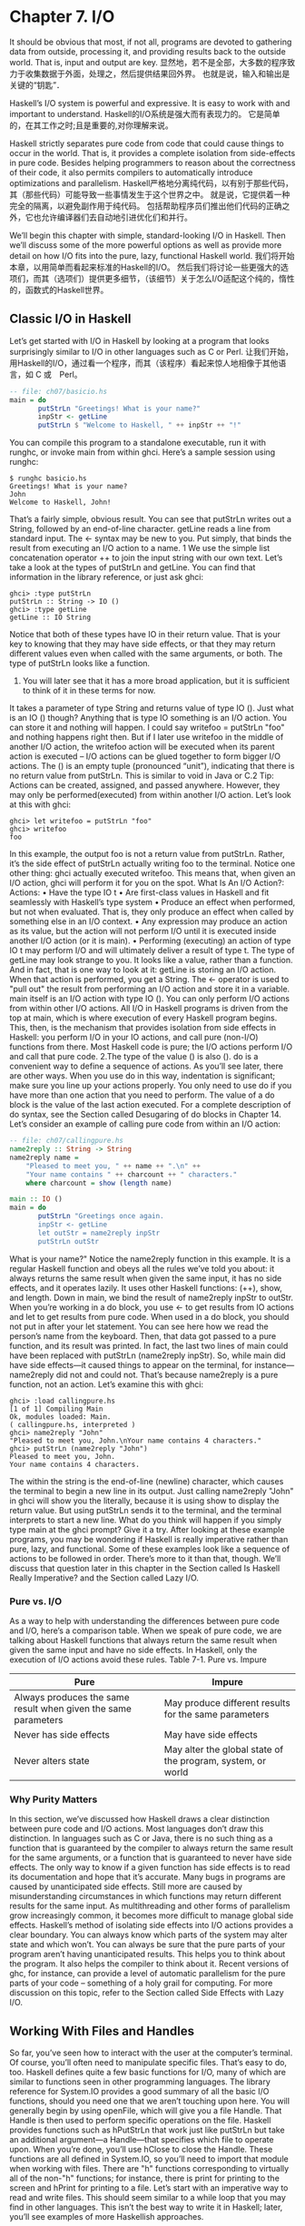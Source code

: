 * Chapter 7. I/O
It should be obvious that most, if not all, programs are devoted to gathering data from outside, processing it, and providing results back to the outside world.
That is, input and output are key.
显然地，若不是全部，大多数的程序致力于收集数据于外面，处理之，然后提供结果回外界。
也就是说，输入和输出是关键的“钥匙”．

Haskell’s I/O system is powerful and expressive.
It is easy to work with and important to understand.
Haskell的I/O系统是强大而有表现力的。
它是简单的，在其工作之时;且是重要的,对你理解来说。

Haskell strictly separates pure code from code that could cause things to occur in the world.
That is, it provides a complete isolation from side-effects in pure code.
Besides helping programmers to reason about the correctness of their code, it also permits compilers to automatically introduce optimizations and parallelism.
Haskell严格地分离纯代码，以有别于那些代码，其（那些代码）可能导致一些事情发生于这个世界之中。
就是说，它提供着一种完全的隔离，以避免副作用于纯代码。
包括帮助程序员们推出他们代码的正确之外，它也允许编译器们去自动地引进优化们和并行。

We’ll begin this chapter with simple, standard-looking I/O in Haskell.
Then we’ll discuss some of the more powerful options as well as provide more detail on how I/O fits into the pure, lazy, functional Haskell world.
我们将开始本章，以用简单而看起来标准的Haskell的I/O。
然后我们将讨论一些更强大的选项们，而其（选项们）提供更多细节，（该细节）关于怎么I/O适配这个纯的，惰性的，函数式的Haskell世界。

** Classic I/O in Haskell
Let’s get started with I/O in Haskell by looking at a program that looks surprisingly similar to I/O in other languages such as C or Perl.
让我们开始，用Haskell的I/O，通过看一个程序，而其（该程序）看起来惊人地相像于其他语言，如 C 或　Perl。

#+begin_src Haskell
-- file: ch07/basicio.hs
main = do
       putStrLn "Greetings! What is your name?"
       inpStr <- getLine
       putStrLn $ "Welcome to Haskell, " ++ inpStr ++ "!"
#+end_src

You can compile this program to a standalone executable, run it with runghc, or invoke main from within ghci.
Here’s a sample session using runghc:

#+begin_example
$ runghc basicio.hs
Greetings! What is your name?
John
Welcome to Haskell, John!
#+end_example

That’s a fairly simple, obvious result.
You can see that putStrLn writes out a String, followed by an end-of-line character.
getLine reads a line from standard input.
The <- syntax may be new to you.
Put simply, that binds the result from executing an I/O action to a name.
1 We use the simple list concatenation operator ++ to join the input string with our own text.
Let’s take a look at the types of putStrLn and getLine.
You can find that information in the library reference, or just ask ghci:

#+begin_example
ghci> :type putStrLn
putStrLn :: String -> IO ()
ghci> :type getLine
getLine :: IO String
#+end_example

Notice that both of these types have IO in their return value.
That is your key to knowing that they may have side effects, or that they may return different values even when called with the same arguments, or both.
The type of putStrLn looks like a function.
1. You will later see that it has a more broad application, but it is sufficient to think of it in these terms for now.
It takes a parameter of type String and returns value of type IO ().
Just what is an IO () though?
Anything that is type IO something is an I/O action.
You can store it and nothing will happen.
I could say writefoo = putStrLn "foo" and nothing happens right then.
But if I later use writefoo in the middle of another I/O action, the writefoo action will be executed when its parent action is executed -- I/O actions can be glued together to form bigger I/O actions.
The () is an empty tuple (pronounced “unit”), indicating that there is no return value from putStrLn.
This is similar to void in Java or C.2 
Tip: Actions can be created, assigned, and passed anywhere.
However, they may only be performed(executed) from within another I/O action.
Let’s look at this with ghci:

#+begin_example
ghci> let writefoo = putStrLn "foo"
ghci> writefoo
foo
#+end_example

In this example, the output foo is not a return value from putStrLn.
Rather, it’s the side effect of putStrLn actually writing foo to the terminal.
Notice one other thing: ghci actually executed writefoo.
This means that, when given an I/O action, ghci will perform it for you on the spot.
What Is An I/O Action?: Actions:
• Have the type IO t
• Are first-class values in Haskell and fit seamlessly with Haskell’s type system
• Produce an effect when performed, but not when evaluated.
That is, they only produce an effect when called by something else in an I/O context.
• Any expression may produce an action as its value, but the action will not perform I/O until it is executed inside another I/O action (or it is main).
• Performing (executing) an action of type IO t may perform I/O and will ultimately deliver a result of type t.
The type of getLine may look strange to you.
It looks like a value, rather than a function.
And in fact, that is one way to look at it: getLine is storing an I/O action.
When that action is performed, you get a String.
The <- operator is used to "pull out" the result from performing an I/O action and store it in a variable.
main itself is an I/O action with type IO ().
You can only perform I/O actions from within other I/O actions.
All I/O in Haskell programs is driven from the top at main, which is where execution of every Haskell program begins.
This, then, is the mechanism that provides isolation from side effects in Haskell: you perform I/O in your IO actions, and call pure (non-I/O) functions from there.
Most Haskell code is pure; the I/O actions perform I/O and call that pure code.
2.The type of the value () is also ().
do is a convenient way to define a sequence of actions.
As you’ll see later, there are other ways.
When you use do in this way, indentation is significant; make sure you line up your actions properly.
You only need to use do if you have more than one action that you need to perform.
The value of a do block is the value of the last action executed.
For a complete description of do syntax, see the Section called Desugaring of do blocks in Chapter 14.
Let’s consider an example of calling pure code from within an I/O action:

#+begin_src Haskell
-- file: ch07/callingpure.hs
name2reply :: String -> String
name2reply name =
    "Pleased to meet you, " ++ name ++ ".\n" ++
    "Your name contains " ++ charcount ++ " characters."
    where charcount = show (length name)

main :: IO ()
main = do
       putStrLn "Greetings once again.
       inpStr <- getLine
       let outStr = name2reply inpStr
       putStrLn outStr
#+end_src
What is your name?"
Notice the name2reply function in this example.
It is a regular Haskell function and obeys all the rules we’ve told you about: it always returns the same result when given the same input, it has no side effects, and it operates lazily.
It uses other Haskell functions: (++), show, and length.
Down in main, we bind the result of name2reply inpStr to outStr.
When you’re working in a do block, you use <- to get results from IO actions and let to get results from pure code.
When used in a do block, you should not put in after your let statement.
You can see here how we read the person’s name from the keyboard.
Then, that data got passed to a pure function, and its result was printed.
In fact, the last two lines of main could have been replaced with putStrLn (name2reply inpStr).
So, while main did have side effects—it caused things to appear on the terminal, for instance—name2reply did not and could not.
That’s because name2reply is a pure function, not an action.
Let’s examine this with ghci:

#+begin_example
ghci> :load callingpure.hs
[1 of 1] Compiling Main
Ok, modules loaded: Main.
( callingpure.hs, interpreted )
ghci> name2reply "John"
"Pleased to meet you, John.\nYour name contains 4 characters."
ghci> putStrLn (name2reply "John")
Pleased to meet you, John.
Your name contains 4 characters.
#+end_example

The \n within the string is the end-of-line (newline) character, which causes the terminal to begin a new line in its output.
Just calling name2reply "John" in ghci will show you the \n literally, because it is using show to display the return value.
But using putStrLn sends it to the terminal, and the terminal interprets \n to start a new line.
What do you think will happen if you simply type main at the ghci prompt? Give it a try.
After looking at these example programs, you may be wondering if Haskell is really imperative rather than pure, lazy, and functional.
Some of these examples look like a sequence of actions to be followed in order.
There’s more to it than that, though.
We’ll discuss that question later in this chapter in the Section called Is Haskell Really Imperative? and the Section called Lazy I/O.
*** Pure vs. I/O
As a way to help with understanding the differences between pure code and I/O, here’s a comparison table.
When we speak of pure code, we are talking about Haskell functions that always return the same result when given the same input and have no side effects.
In Haskell, only the execution of I/O actions avoid these rules.
Table 7-1. Pure vs. Impure
|----------------------------------------------------------------+-------------------------------------------------------------|
| Pure                                                           | Impure                                                      |
|----------------------------------------------------------------+-------------------------------------------------------------|
| Always produces the same result when given the same parameters | May produce different results for the same parameters       |
|----------------------------------------------------------------+-------------------------------------------------------------|
| Never has side effects                                         | May have side effects                                       |
|----------------------------------------------------------------+-------------------------------------------------------------|
| Never alters state                                             | May alter the global state of the program, system, or world |
|----------------------------------------------------------------+-------------------------------------------------------------|

*** Why Purity Matters
In this section, we’ve discussed how Haskell draws a clear distinction between pure code and I/O actions.
Most languages don’t draw this distinction.
In languages such as C or Java, there is no such thing as a function that is guaranteed by the compiler to always return the same result for the same arguments, or a function that is guaranteed to never have side effects.
The only way to know if a given function has side effects is to read its documentation and hope that it’s accurate.
Many bugs in programs are caused by unanticipated side effects.
Still more are caused by misunderstanding circumstances in which functions may return different results for the same input.
As multithreading and other forms of parallelism grow increasingly common, it becomes more difficult to manage global side effects.
Haskell’s method of isolating side effects into I/O actions provides a clear boundary.
You can always know which parts of the system may alter state and which won’t.
You can always be sure that the pure parts of your program aren’t having unanticipated results.
This helps you to think about the program.
It also helps the compiler to think about it.
Recent versions of ghc, for instance, can provide a level of automatic parallelism for the pure parts of your code -- something of a holy grail for computing.
For more discussion on this topic, refer to the Section called Side Effects with Lazy I/O.
** Working With Files and Handles
So far, you’ve seen how to interact with the user at the computer’s terminal.
Of course, you’ll often need to manipulate specific files.
That’s easy to do, too.
Haskell defines quite a few basic functions for I/O, many of which are similar to functions seen in other programming languages.
The library reference for System.IO provides a good summary of all the basic I/O functions, should you need one that we aren’t touching upon here.
You will generally begin by using openFile, which will give you a file Handle.
That Handle is then used to perform specific operations on the file.
Haskell provides functions such as hPutStrLn that work just like putStrLn but take an additional argument—a Handle—that specifies which file to operate upon.
When you’re done, you’ll use hClose to close the Handle.
These functions are all defined in System.IO, so you’ll need to import that module when working with files.
There are "h" functions corresponding to virtually all of the non-"h" functions; for instance, there is print for printing to the screen and hPrint for printing to a file.
Let’s start with an imperative way to read and write files.
This should seem similar to a while loop that you may find in other languages.
This isn’t the best way to write it in Haskell; later, you’ll see examples of more Haskellish approaches.

#+begin_src Haskell
-- file: ch07/toupper-imp.hs
import System.IO
import Data.Char(toUpper)
main :: IO ()
main = do
       inh <- openFile "input.txt" ReadMode
       outh <- openFile "output.txt" WriteMode
       mainloop inh outh
       hClose inh
       hClose outh

mainloop :: Handle -> Handle -> IO ()
mainloop inh outh =
    do ineof <- hIsEOF inh
       if ineof
           then return ()
           else do inpStr <- hGetLine inh
                   hPutStrLn outh (map toUpper inpStr)
                   mainloop inh outh
#+end_src

Like every Haskell program, execution of this program begins with main.
Two files are opened:
input.txt is opened for reading, and output.txt is opened for writing.
Then we call mainloop to process the file.
mainloop begins by checking to see if we’re at the end of file (EOF) for the input.
If not, we read a line from the input.
We write out the same line to the output, after first converting it to uppercase.
Then we recursively call mainloop again to continue processing the file.3
Notice that return call.
This is not really the same as return in C or Python.
In those languages, return is used to terminate execution of the current function immediately, and to return a value to the caller.
In Haskell, return is the opposite of <-.
That is, return takes a pure value and wraps it inside IO.
3. Imperative programmers might be concerned that such a recursive call would consume large amounts of stack space.In Haskell, recursion is a common idiom, and the compiler is smart enough to avoid consuming much stack by optimizing tail-recursive functions.
Since every I/O action must return some IO type, if your result came from pure computation, you must use return to wrap it in IO.
As an example, if 7 is an Int, then return 7 would create an action stored in a value of type IO Int.
When executed, that action would produce the result 7.
For more details on return, see the Section called The True Nature of Return.
Let’s try running the program.
We’ve got a file named input.txt that looks like this:

#+begin_example
This is ch08/input.txt

Test Input
I like Haskell
Haskell is great
I/O is fun

123456789
#+end_example

Now, you can use runghc toupper-imp.hs and you’ll find output.txt in your directory.
It should
look like this:

#+begin_example
THIS IS CH08/INPUT.TXT

TEST INPUT
I LIKE HASKELL
HASKELL IS GREAT
I/O IS FUN

123456789
#+end_example

*** More on openFile
Let’s use ghci to check on the type of openFile:

#+begin_example
ghci> :module System.IO
ghci> :type openFile
openFile :: FilePath -> IOMode -> IO Handle
#+end_example

FilePath is simply another name for String.
It is used in the types of I/O functions to help clarify that the parameter is being used as a filename, and not as regular data.
IOMode specifies how the file is to be managed.
The possible values for IOMode are listed in Table 7-2.
 * FIXME: check formatting on this table for final book; openjade doesn’t render it well
Table 7-2.Possible IOMode Values
|---------------+-----------+------------+-------------------+--------------------------------------------------------------------------|
| IOMode        | Can read? | Can write? | Starting positon  | Notes                                                                    |
|---------------+-----------+------------+-------------------+--------------------------------------------------------------------------|
| ReadMode      | Yes       | No         | Beginning of file | File must exist already                                                  |
|---------------+-----------+------------+-------------------+--------------------------------------------------------------------------|
| WriteMode     | No        | Yes        | Beginning of file | File is truncated (completely emptied) if it already existed             |
|---------------+-----------+------------+-------------------+--------------------------------------------------------------------------|
| ReadWriteMode | Yes       | Yes        | Beginning of file | File is created if didn’t exist; otherwise, existin data is left intact  |
|---------------+-----------+------------+-------------------+--------------------------------------------------------------------------|
| AppendMode    | No        | Yes        | End of file       | File is created if didn’t exist; otherwise, existin data is left intact. |
|---------------+-----------+------------+-------------------+--------------------------------------------------------------------------|
                             
While we are mostly working with text examples in this chapter, binary files can also be used in Haskell.
If you are working with a binary file, you should use openBinaryFile instead of openFile.
Operating systems such as Windows process files differently if they are opened as binary instead of as text.
On operating systems such as Linux, both openFile and openBinaryFile perform the same operation.
Nevertheless, for portability, it is still wise to always use openBinaryFile if you will be dealing with binary data.
*** Closing Handles
You’ve already seen that hClose is used to close file handles.
Let’s take a moment and think about why this is important.
As you’ll see in the Section called Buffering, Haskell maintains internal buffers for files.
This provides an important performance boost.
However, it means that until you call hClose on a file that is open for writing, your data may not be flushed out to the operating system.
Another reason to make sure to hClose files is that open files take up resources on the system.
If your program runs for a long time, and opens many files but fails to close them, it is conceivable that your program could even crash due to resource exhaustion.
All of this is no different in Haskell than in other languages.
When a program exits, Haskell will normally take care of closing any files that remain open.
However, there are some circumstances in which this may not happen4, so once again, it is best to be responsible and call hClose all the time.
Haskell provides several tools for you to use to easily ensure this happens, regardless of whether errors are present.
You can read about finally in the Section called Extended Example: Functional I/O and Temporary Files and bracket in the Section called The acquire-use-release cycle in Chapter 9.

4.If there was a bug in the C part of a hybrid program, for instance.

*** Seek and Tell 
When reading and writing from a Handle that corresponds to a file on disk, the operating system maintains an internal record of the current position.
Each time you do another read, the operating system returns the next chunk of data that begins at the current position, and increments the position to reflect the data that you read.
You can use hTell to find out your current position in the file.
When the file is initially created, it is empty and your position will be 0.
After you write out 5 bytes, your position will be 5, and so on.
hTell takes a Handle and returns an IO Integer with your position.
The companion to hTell is hSeek.
hSeek lets you change the file position.
It takes three parameters: a Handle, a SeekMode, and a position.
SeekMode can be one of three different values, which specify how the given position is to be interpreted.
AbsoluteSeek means that the position is a precise location in the file.
This is the same kind of information that hTell gives you.
RelativeSeek means to seek from the current position.
A positive number requests going forwards in the file, and a negative number means going backwards.
Finally, SeekFromEnd will seek to the specified number of bytes before the end of the file.
hSeek handle SeekFromEnd 0 will take you to the end of the file.
For an example of hSeek, refer to the Section called Extended Example: Functional I/O and Temporary Files.
Not all Handles are seekable.
A Handle usually corresponds to a file, but it can also correspond to other things such as network connections, tape drives, or terminals.
You can use hIsSeekable to see if a given Handle is seekable.
*** Standard Input, Output, and Error 
Earlier, we pointed out that for each non-"h" function, there is usually also a corresponding "h" function that works on any Handle.
In fact, the non-"h" functions are nothing more than shortcuts for their "h" counterparts.
There are three pre-defined Handles in System.IO.
These Handles are always available for your use.
They are stdin, which corresponds to standard input; stdout for standard output; and stderr for standard error.
Standard input normally refers to the keyboard, standard output to the monitor, and standard error also normally goes to the monitor.
Functions such as getLine can thus be trivially defined like this:

#+begin_example
getLine = hGetLine stdin
putStrLn = hPutStrLn stdout
print = hPrint stdout
#+end_example

Tip: We’re using partial application here.
If this isn’t making sense, consult the Section called Partial
function application and currying in Chapter 4 for a refresher.
Earlier, we told you what the three standard file handles "normally" correspond to.
That’s because some operating systems let you redirect the file handles to come from (or go to) different places—files, devices, or even other programs.
This feature is used extensively in shell scripting on POSIX (Linux, BSD, Mac) operating systems, but can also be used on Windows.
It often makes sense to use standard input and output instead of specific files.
This lets you interact with a human at the terminal.
But it also lets you work with input and output files—or even combine your code with other programs—if that’s what’s requested.5
As an example, we can provide input to callingpure.hs in advance like this:

#+begin_example
$ echo John|runghc callingpure.hs
Greetings once again.
What is your name?
Pleased to meet you, John.
Your name contains 4 characters.
#+end_example

While callingpure.hs was running, it did not wait for input at the keyboard; instead it received John from the echo program.
Notice also that the output didn’t contain the word John on a separate line as it did when this program was run at the keyboard.
The terminal normally echoes everything you type back to you, but that is technically input, and is not included in the output stream.
*** Deleting and Renaming Files
So far in this chapter, we’ve discussed the contents of the files.
Let’s now talk a bit about the files themselves.
System.Directory provides two functions you may find useful.
removeFile takes a single argument, a filename, and deletes that file.6 renameFile takes two filenames: the first is the old name and the second is the new name.
If the new filename is in a different directory, you can also think of this as a move.
The old filename must exist prior to the call to renameFile.
If the new file already exists, it is removed before the rename takes place.
Like many other functions that take a filename, if the "old" name doesn’t exist, renameFile will raise an exception.
More information on exception handling can be found in Chapter 19.
There are many other functions in System.Directory for doing things such as creating and removing directories, finding lists of files in directories, and testing for file existence.
These are discussed in the Section called Directory and File Information in Chapter 20.
*** Temporary Files 
Programmers frequently need temporary files.
These files may be used to store large amounts of data needed for computations, data to be used by other programs, or any number of other uses.
While you could craft a way to manually open files with unique names, the details of doing this in a secure way differ from platform to platform.
Haskell provides a convenient function called openTempFile (and a corresponding openBinaryTempFile) to handle the difficult bits for you.
openTempFile takes two parameters: the directory in which to create the file, and a "template" for naming the file.
The directory could simply be "." for the current working directory.
Or you could use System.Directory.getTemporaryDirectory to find the best place for temporary files on a given machine.
5. For more information on interoperating with other programs with pipes, see the Section called Extended Example: Piping in
Chapter 20.
6. POSIX programmers may be interested to know that this corresponds to unlink() in C.

The template is used as the basis for the file name; it will have some random characters added to it to ensure that the result is truly unique.
It guarantees that it will be working on a unique filename, in fact.
The return type of openTempFile is IO (FilePath, Handle).
The first part of the tuple is the name of the file created, and the second is a Handle opened in ReadWriteMode over that file.
When you’re done with the file, you’ll want to hClose it and then call removeFile to delete it.
See the following example for a sample function to use.
** Extended Example: Functional I/O and Temporary Files
Here’s a larger example that puts together some concepts from this chapter, from some earlier chapters, and a few you haven’t seen yet.
Take a look at the program and see if you can figure out what it does and how it works.

#+begin_src Haskell
-- file: ch07/tempfile.hs
import System.IO
import System.Directory(getTemporaryDirectory, removeFile)
import System.IO.Error(catch)
import Control.Exception(finally)

-- The main entry point.  Work with a temp file in myAction.
main :: IO ()
main = withTempFile "mytemp.txt" myAction

{- The guts of the program.  Called with the path and handle of a temporary file.
   When this function exits, that file will be closed and deleted because myAction was called from withTempFile. -}
myAction :: FilePath -> Handle -> IO ()
myAction tempname temph =
    do -- Start by displaying a greeting on the terminal
       putStrLn "Welcome to tempfile.hs"
       putStrLn $ "I have a temporary file at " ++ tempname

       -- Let’s see what the initial position is
       pos <- hTell temph
       putStrLn $ "My initial position is " ++ show pos

       -- Now, write some data to the temporary file
       let tempdata = show [1..10]
       putStrLn $ "Writing one line containing " ++
                  show (length tempdata) ++ " bytes: " ++
                  tempdata
       hPutStrLn temph tempdata

       -- Get our new position.  This doesn’t actually modify pos
       -- in memory, but makes the name "pos" correspond to a different
       -- value for the remainder of the "do" block.
       pos <- hTell temph
       putStrLn $ "After writing, my new position is " ++ show pos
       -- Seek to the beginning of the file and display it
       putStrLn $ "The file content is: "
       hSeek temph AbsoluteSeek 0

       -- hGetContents performs a lazy read of the entire file
       c <- hGetContents temph

       -- Copy the file byte-for-byte to stdout, followed by \n
       putStrLn c

       -- Let’s also display it as a Haskell literal
       putStrLn $ "Which could be expressed as this Haskell literal:"
       print c

{- This function takes two parameters: a filename pattern and another function.
   It will create a temporary file, and pass the name and Handle of that file to the given function.

   The temporary file is created with openTempFile.  
   The directory is the one indicated by getTemporaryDirectory, or, if the system has no notion of a temporary directory, "." is used.
   The given pattern is passed to openTempFile.

   After the given function terminates, even if it terminates due to an exception, the Handle is closed and the file is deleted. -}
withTempFile :: String -> (FilePath -> Handle -> IO a) -> IO a
withTempFile pattern func =
    do -- The library ref says that getTemporaryDirectory may raise on
       -- exception on systems that have no notion of a temporary directory.
       -- So, we run getTemporaryDirectory under catch. catch takes
       -- two functions: one to run, and a different one to run if the
       -- first raised an exception.  If getTemporaryDirectory raised an
       -- exception, just use "." (the current working directory).
       tempdir <- catch (getTemporaryDirectory) (\_ -> return ".")
       (tempfile, temph) <- openTempFile tempdir pattern

       -- Call (func tempfile temph) to perform the action on the temporary
       -- file.  finally takes two actions.  The first is the action to run.
       -- The second is an action to run after the first, regardless of
       -- whether the first action raised an exception.  This way, we ensure
       -- the temporary file is always deleted.  The return value from finally
       -- is the first action’s return value.
       finally (func tempfile temph)
               (do hClose temph
                   removeFile tempfile)
#+end_src

Let’s start looking at this program from the end.
The withTempFile function demonstrates that Haskell doesn’t forget its functional nature when I/O is introduced.
This function takes a String and another function.
The function passed to withTempFile is invoked with the name and Handle of a temporary file.
When that function exits, the temporary file is closed and deleted.
So even when dealing with I/O, we can still find the idiom of passing functions as parameters to be convenient.
Lisp programmers might find our withTempFile function similar to Lisp’s with-open-file function.
There is some exception handling going on to make the program more robust in the face of errors.
You normally want the temporary files to be deleted after processing completes, even if something went wrong.
So we make sure that happens.
For more on exception handling, see Chapter 19.
Let’s return to the start of the program.
main is defined simply as withTempFile "mytemp.txt" myAction.
myAction, then, will be invoked with the name and Handle of the temporary file.
myAction displays some information to the terminal, writes some data to the file, seeks to the beginning of the file, and reads the data back with hGetContents.7 It then displays the contents of the file
byte-for-byte, and also as a Haskell literal via print c.
That’s the same as putStrLn (show c).
Let’s look at the output:

#+begin_example
$ runhaskell tempfile.hs
Welcome to tempfile.hs
I have a temporary file at /tmp/mytemp8572.txt
My initial position is 0
Writing one line containing 22 bytes: [1,2,3,4,5,6,7,8,9,10]
After writing, my new position is 23
The file content is:
[1,2,3,4,5,6,7,8,9,10]

Which could be expressed as this Haskell literal:
"[1,2,3,4,5,6,7,8,9,10]\n"
#+end_example

Every time you run this program, your temporary file name should be slightly different since it contains a randomly-generated component.
Looking at this output, there are a few questions that might occur to you:
1. Why is your position 23 after writing a line with 22 bytes?
2. Why is there an empty line after the file content display?
3. Why is there a \n at the end of the Haskell literal display?
You might be able to guess that the answers to all three questions are related.
See if you can work out the answers for a moment.
If you need some help, here are the explanations:
1. That’s because we used hPutStrLn instead of hPutStr to write the data.
hPutStrLn always terminates the line by writing a \n at the end, which didn’t appear in tempdata.
2. We used putStrLn c to display the file contents c.
Because the data was written originally with hPutStrLn, c ends with the newline character, and putStrLn adds a second newline character.
The result is a blank line.
3. The \n is the newline character from the original hPutStrLn.
As a final note, the byte counts may be different on some operating systems.
Windows, for instance, uses the two-byte sequence \r\n as the end-of-line marker, so you may see differences on that platform.

7. hGetContents will be discussed in the Section called Lazy I/O
** Lazy I/O
So far in this chapter, you’ve seen examples of fairly traditional I/O.
Each line, or block of data, is requested individually and processed individually.
Haskell has another approach available to you as well.
Since Haskell is a lazy language, meaning that any given piece of data is only evaluated when its value must be known, there are some novel ways of approaching I/O.
*** hGetContents
One novel way to approach I/O is the hGetContents function.8 hGetContents has the type Handle -> IO String.
The String it returns represents all of the data in the file given by the Handle.9
In a strictly-evaluated language, using such a function is often a bad idea.
It may be fine to read the entire contents of a 2KB file, but if you try to read the entire contents of a 500GB file, you are likely to crash due to lack of RAM to store all that data.
In these languages, you would traditionally use mechanisms such as loops to process the file’s entire data.
But hGetContents is different.
The String it returns is evaluated lazily.
At the moment you call hGetContents, nothing is actually read.
Data is only read from the Handle as the elements (characters) of the list are processed.
As elements of the String are no longer used, Haskell’s garbage collector automatically frees that memory.
All of this happens completely transparently to you.
And since you have what looks like—and, really, is—a pure String, you can pass it to pure (non-IO) code.
Let’s take a quick look at an example.
Back in the Section called Working With Files and Handles, you saw an imperative program that converted the entire content of a file to uppercase.
Its imperative algorithm was similar to what you’d see in many other languages.
Here now is the much simpler algorithm that exploits lazy evaluation:

#+begin_src Haskell
-- file: ch07/toupper-lazy1.hs
import System.IO
import Data.Char(toUpper)
main :: IO ()
main = do
       inh <- openFile "input.txt" ReadMode
       outh <- openFile "output.txt" WriteMode
       inpStr <- hGetContents inh
       let result = processData inpStr
       hPutStr outh result
       hClose inh
       hClose outh

processData :: String -> String
processData = map toUpper
#+end_src

Notice that hGetContents handled all of the reading for us.
Also, take a look at processData.
It’s a pure function since it has no side effects and always returns the same result each time it is called.
It has no need to know—and no way to tell—that its input is being read lazily from a file in this case.
8. There is also a shortcut function getContents that operates on standard input.
9. More precisely, it is the entire data from the current position of the file pointer to the end of the file.
It can work perfectly well with a 20-character literal or a 500GB data dump on disk.
You can even verify that with ghci:

#+begin_example
ghci> :load toupper-lazy1.hs
[1 of 1] Compiling Main
Ok, modules loaded: Main.
ghci> processData "Hello, there!
"HELLO, THERE!
( toupper-lazy1.hs, interpreted )
How are you?"
HOW ARE YOU?"
ghci> :type processData
processData :: String -> String
ghci> :type processData "Hello!"
processData "Hello!" :: String
#+end_example

Warning
If we had tried to hang on to inpStr in the above example, past the one place where it was used (the call to processData), the program would have lost its memory efficiency.
That’s because the compiler would have been forced to keep inpStr’s value in memory for future use.
Here it knows that inpStr will never be reused, and frees the memory as soon as it is done with it.
Just remember: memory is only freed after its last use.
This program was a bit verbose to make it clear that there was pure code in use.
Here’s a bit more concise version, which we will build on in the next examples:

#+begin_src Haskell
-- file: ch07/toupper-lazy2.hs
import System.IO
import Data.Char(toUpper)

main = do
       inh <- openFile "input.txt" ReadMode
       outh <- openFile "output.txt" WriteMode
       inpStr <- hGetContents inh
       hPutStr outh (map toUpper inpStr)
       hClose inh
       hClose outh
#+end_src

You are not required to ever consume all the data from the input file when using hGetContents.
Whenever the Haskell system determines that the entire string hGetContents returned can be garbage collected —which means it will never again be used—the file is closed for you automatically.
The same principle applies to data read from the file.
Whenever a given piece of data will never again be needed, the Haskell environment releases the memory it was stored within.
Strictly speaking, we wouldn’t have to call hClose at all in this example program.
However, it is still a good practice to get into, as later changes to a program could make the call to hClose important.
Warning
When using hGetContents, it is important to remember that even though you may never again explicitly reference Handle directly in the rest of the program, you must not close the Handle until you have finished consuming its results via hGetContents.
Doing so would cause you to miss on some or all of the file’s data.
Since Haskell is lazy, you generally can assume that you have consumed input only after you have output the result of the computations involving the input.
*** readFile and writeFile
Haskell programmers use hGetContents as a filter quite often.
They read from one file, do something to the data, and write the result out elsewhere.
This is so common that there are some shortcuts for doing it.
readFile and writeFile are shortcuts for working with files as strings.
They handle all the details of opening files, closing files, reading data, and writing data.
readFile uses hGetContents internally.
Can you guess the Haskell types of these functions? Let’s check with ghci:

#+begin_example
ghci> :type readFile
readFile :: FilePath -> IO String
ghci> :type writeFile
writeFile :: FilePath -> String -> IO ()
#+end_example

Now, here’s an example program that uses readFile and writeFile:

#+begin_src Haskell
-- file: ch07/toupper-lazy3.hs
import Data.Char(toUpper)

main = do
       inpStr <- readFile "input.txt"
       writeFile "output.txt" (map toUpper inpStr)
#+end_src

Look at that—the guts of the program take up only two lines! readFile returned a lazy String, which we stored in inpStr.
We then took that, processed it, and passed it to writeFile for writing.
Neither readFile nor writeFile ever provide a Handle for you to work with, so there is nothing to ever hClose.
readFile uses hGetContents internally, and the underlying Handle will be closed when the returned String is garbage-collected or all the input has been consumed.
writeFile will close its underlying Handle when the entire String supplied to it has been written.
*** A Word On Lazy Output
By now, you should understand how lazy input works in Haskell.
But what about laziness during output?
As you know, nothing in Haskell is evaluated before its value is needed.
Since functions such as writeFile and putStr write out the entire String passed to them, that entire String must be
evaluated.
So you are guaranteed that the argument to putStr will be evaluated in full.10
10. Excepting I/O errors such as a full disk, of course.

But what does that mean for laziness of the input? In the examples above, will the call to putStr or writeFile force the entire input string to be loaded into memory at once, just to be written out?
The answer is no.
putStr (and all the similar output functions) write out data as it becomes available.
They also have no need for keeping around data already written, so as long as nothing else in the program needs it, the memory can be freed immediately.
In a sense, you can think of the String between readFile and writeFile as a pipe linking the two.
Data goes in one end, is transformed some way, and flows back out the other.
You can verify this yourself by generating a large input.txt for toupper-lazy3.hs.
It may take a bit to process, but you should see a constant—and low—memory usage while it is being processed.
*** interact
You learned that readFile and writeFile address the common situation of reading from one file,
making a conversion, and writing to a different file.
There’s a situation that’s even more common than that: reading from standard input, making a conversion, and writing the result to standard output.
For that situation, there is a function called interact.
The type of interact is (String -> String) -> IO ().
That is, it takes one argument: a function of type String -> String.
That function is passed the result of getContents—that is, standard input read lazily.
The result of that function is sent to standard output.
We can convert our example program to operate on standard input and standard output by using
interact.
Here’s one way to do that:

#+begin_src Haskell
-- file: ch07/toupper-lazy4.hs
import Data.Char(toUpper)

main = interact (map toUpper)
#+end_src

Look at that—one line of code to achieve our transformation! To achieve the same effect as with the previous examples, you could run this one like this:

#+begin_example
$ runghc toupper-lazy4.hs < input.txt > output.txt
#+end_example

Or, if you’d like to see the output printed to the screen, you could type:

#+begin_example
$ runghc toupper-lazy4.hs < input.txt
#+end_example

If you want to see that Haskell output truly does write out chunks of data as soon as they are received, run runghc toupper-lazy4.hs without any other command-line parameters.
You should see each character echoed back out as soon as you type it, but in uppercase.
Buffering may change this behavior; see the Section called Buffering later in this chapter for more on buffering.
If you see each line echoed as soon as you type it, or even nothing at all for awhile, buffering is causing this behavior.
You can also write simple interactive programs using interact.
Let’s start with a simple example:
adding a line of text before the uppercase output.

#+begin_src Haskell
-- file: ch07/toupper-lazy5.hs
import Data.Char(toUpper)
main = interact (map toUpper . (++) "Your data, in uppercase, is:\n\n")
#+end_src

Tip: If the use of the . operator is confusing, you might wish to refer to the Section called Code reuse through composition in Chapter 4.
Here we add a string at the beginning of the output.
Can you spot the problem, though?
Since we’re calling map on the result of (++), that header itself will appear in uppercase.
We can fix that in this way:

#+begin_src Haskell
-- file: ch07/toupper-lazy6.hs
import Data.Char(toUpper)

main = interact ((++) "Your data, in uppercase, is:\n\n" .
                map toUpper)
#+end_src

This moved the header outside of the map.
**** Filters with interact
Another common use of interact is filtering.
Let’s say that you want to write a program that reads a file and prints out every line that contains the character "a".
Here’s how you might do that with interact:

#+begin_src Haskell
-- file: ch07/filter.hs
main = interact (unlines . filter (elem ’a’) . lines)
#+end_src

This may have introduced three functions that you aren’t familiar with yet.
Let’s inspect their types with ghci:

#+begin_example
ghci> :type lines
lines :: String -> [String]
ghci> :type unlines
unlines :: [String] -> String
ghci> :type elem
elem :: (Eq a) => a -> [a] -> Bool
#+end_example

Can you guess what these functions do just by looking at their types? 
If not, you can find them explained in the Section called Warming up: portably splitting lines of text in Chapter 4 and the Section called Special string-handling functions in Chapter 4.
You’ll frequently see lines and unlines used with I/O.
Finally, elem takes a element and a list and returns True if that element occurs anywhere in the list.
Try running this over our standard example input:

#+begin_example
$ runghc filter.hs < input.txt
I like Haskell
Haskell is great 
#+end_example

Sure enough, you got back the two lines that contain an "a".
Lazy filters are a powerful way to use Haskell.
When you think about it, a filter—such as the standard Unix program grep—sounds a lot like a function.
It takes some input, applies some computation, and generates a predictable output.
** The IO Monad
You’ve seen a number of examples of I/O in Haskell by this point.
Let’s take a moment to step back and think about how I/O relates to the broader Haskell language.
Since Haskell is a pure language, if you give a certain function a specific argument, the function will return the same result every time you give it that argument.
Moreover, the function will not change anything about the program’s overall state.
You may be wondering, then, how I/O fits into this picture.
Surely if you want to read a line of input from the keyboard, the function to read input can’t possibly return the same result every time it is run, right? Moreover, I/O is all about changing state.
I/O could cause pixels on a terminal to light up, to cause paper to start coming out of a printer, or even to cause a package to be shipped from a warehouse on a different continent.
I/O doesn’t just change the state of a program.
You can think of I/O as changing the state of the world.
*** Actions
Most languages do not make a distinction between a pure function and an impure one.
Haskell has functions in the mathematical sense: they are purely computations which cannot be altered by anything external.
Moreover, the computation can be performed at any time—or even never, if its result is never needed.
Clearly, then, we need some other tool to work with I/O.
That tool in Haskell is called actions.
Actions resemble functions.
They do nothing when they are defined, but perform some task when they are invoked.
I/O actions are defined within the IO monad.
Monads are a powerful way of chaining functions together purely and are covered in Chapter 14.
It’s not necessary to understand monads in order to understand I/O.
Just understand that the result type of actions is "tagged" with IO.
Let’s take a look at some types:

#+begin_example
ghci> :type putStrLn
putStrLn :: String -> IO ()
ghci> :type getLine
getLine :: IO String
#+end_example

The type of putStrLn is just like any other function.
The function takes one parameter and returns an IO ().
This IO () is the action.
You can store and pass actions in pure code if you wish, though this isn’t frequently done.
An action doesn’t do anything until it is invoked.
Let’s look at an example of this:

#+begin_src Haskell
-- file: ch07/actions.hs
str2action :: String -> IO ()
str2action input = putStrLn ("Data: " ++ input)
list2actions :: [String] -> [IO ()]
list2actions = map str2action

numbers :: [Int]
numbers = [1..10]

strings :: [String]
strings = map show numbers

actions :: [IO ()]
actions = list2actions strings

printitall :: IO ()
printitall = runall actions

-- Take a list of actions, and execute each of them in turn.
runall :: [IO ()] -> IO ()
runall [] = return ()
runall (firstelem:remainingelems) =
    do firstelem
       runall remainingelems

main = do str2action "Start of the program"
          printitall
          str2action "Done!"
#+end_src

str2action is a function that takes one parameter and returns an IO ().
As you can see at the end of main, you could use this directly in another action and it will print out a line right away.
Or, you can store—but not execute—the action from pure code.
You can see an example of that in list2actions—we use map over str2action and return a list of actions, just like we would with other pure data.
You can see that everything up through printitall is built up with pure tools.
Although we define printitall, it doesn’t get executed until its action is evaluated somewhere else.
Notice in main how we use str2action as an I/O action to be executed, but earlier we used it outside of the I/O monad and assembled results into a list.
You could think of it this way: every statement, except let, in a do block must yield an I/O action which will be executed.
The call to printitall finally executes all those actions.
Actually, since Haskell is lazy, the actions aren’t generated until here either.
When you run the program, your output will look like this:

#+begin_example
Data: Start of the program
Data: 1
Data: 2
Data: 3
Data: 4
Data: 5
Data: 6
Data: 7
Data: 8
Data: 9
Data: 10
Data: Done!
#+end_example

We can actually write this in a much more compact way.
Consider this revision of the example:

#+begin_src Haskell
-- file: ch07/actions2.hs
str2message :: String -> String
str2message input = "Data: " ++ input

str2action :: String -> IO ()
str2action = putStrLn . str2message

numbers :: [Int]
numbers = [1..10]

main = do str2action "Start of the program"
          mapM_ (str2action . show) numbers
          str2action "Done!"
#+end_src

Notice in str2action the use of the standard function composition operator.
In main, there’s a call to mapM_.
This function is similar to map.
It takes a function and a list.
The function supplied to mapM_ is an I/O action that is executed for every item in the list.
mapM_ throws out the result of the function, though you can use mapM to return a list of I/O results if you want them.
Take a look at their types:

#+begin_example
ghci> :type mapM
mapM :: (Monad m) => (a -> m b) -> [a] -> m [b]
ghci> :type mapM_
mapM_ :: (Monad m) => (a -> m b) -> [a] -> m ()
#+end_example

Tip: These functions actually work for more than just I/O; they work for any Monad.
For now, wherever you see "M", just think "IO".
Also, functions that end with an underscore typically discard their result.
Why a mapM when we already have map? Because map is a pure function that returns a list.
It doesn’t—and can’t—actually execute actions directly.
mapM is a utility that lives in the IO monad and thus can actually execute the actions.11 Going back to main, mapM_ applies (str2action . show) to every element in numbers.
show converts each number to a String and str2action converts each String to an action.
mapM_combines these individual actions into one big action that prints out lines.
*** Sequencing
do blocks are actually shortcut notations for joining together actions.
There are two operators that you can use instead of do blocks: >> and >>=.
Let’s look at their types in ghci:

#+begin_example
ghci> :type (>>)
(>>) :: (Monad m) => m a -> m b -> m b
ghci> :type (>>=)
(>>=) :: (Monad m) => m a -> (a -> m b) -> m b
#+end_example

11. Technically speaking, mapM combines a bunch of separate I/O actions into one big action.
The separate actions are executed when the big action is.
The >> operator sequences two actions together: the first action is performed, then the second.
The result of the computation is the result of the second action.
The result of the first action is thrown away.
This is similar to simply having a line in a do block.
You might write putStrLn "line 1" >> putStrLn "line 2" to test this out.
It will print out two lines, discard the result from the first putStrLn, and provide the result from the second.
The >>= operator runs an action, then passes its result to a function that returns an action.
That second action is run as well, and the result of the entire expression is the result of that second action.
As an example, you could write getLine >>= putStrLn, which would read a line from the keyboard and then display it back out.
Let’s re-write one of our examples to avoid do blocks.
Remember this example from the start of the chapter?

#+begin_src Haskell
-- file: ch07/basicio.hs
main = do
       putStrLn "Greetings! What is your name?"
       inpStr <- getLine
       putStrLn $ "Welcome to Haskell, " ++ inpStr ++ "!"
#+end_src

Let’s write that without a do block:

#+begin_src Haskell
-- file: ch07/basicio-nodo.hs
main =
    putStrLn "Greetings! What is your name?" >>
    getLine >>=
    (\inpStr -> putStrLn $ "Welcome to Haskell, " ++ inpStr ++ "!")
#+end_src

The Haskell compiler internally performans a translation just like this when you define a do block.
Tip: Forgetting how to use \ (lambda expressions)? See the Section called Anonymous (lambda) functions in Chapter 4.
*** The True Nature of Return 
Earlier in this chapter, we mentioned that return is probably not what it looks like.
Many languages have a keyword named return that aborts execution of a function immediately and returns a value to the caller.
The Haskell return function is quite different.
In Haskell, return is used to wrap data in a monad.
When speaking about I/O, return is used to take pure data and bring it into the IO monad.
Now, why would we want to do that? Remember that anything whose result depends on I/O must be within the IO monad.
So if we are writing a function that performs I/O, then a pure computation, we will need to use return to make this pure computation the proper return value of the function.
Otherwise, a type error would occur.
Here’s an example:

#+begin_src Haskell
-- file: ch07/return1.hs
import Data.Char(toUpper)
isGreen :: IO Bool
isGreen =
    do putStrLn "Is green your favorite color?"
       inpStr <- getLine
       return ((toUpper . head $ inpStr) == ’Y’)
#+end_src

We have a pure computation that yields a Bool.
That computation is passed to return, which puts it into the IO monad.
Since it is the last value in the do block, it becomes the return value of isGreen, but this is not because we used the return function.
Here’s a version of the same program with the pure computation broken out into a separate function.
This helps keep the pure code separate, and can also make the intent more clear.

#+begin_src Haskell
-- file: ch07/return2.hs
import Data.Char(toUpper)

isYes :: String -> Bool
isYes inpStr = (toUpper . head $ inpStr) == ’Y’

isGreen :: IO Bool
isGreen =
    do putStrLn "Is green your favorite color?"
       inpStr <- getLine
       return (isYes inpStr)
#+end_src

Finally, here’s a contrived example to show that return truly does not have to occur at the end of a do block.
In practice, it usually is, but it need not be so.

#+begin_src Haskell
-- file: ch07/return3.hs
returnTest :: IO ()
returnTest =
    do one <- return 1
       let two = 2
       putStrLn $ show (one + two)
#+end_src

Notice that we used <- in combination with return, but let in combination with the simple literal.
That’s because we needed both values to be pure in order to add them, and <- pulls things out of monads, effectively reversing the effect of return.
Run this in ghci and you’ll see 3 displayed, as expected.
** Is Haskell Really Imperative?
These do blocks may look a lot like an imperative language.
After all, you’re giving commands to run in sequence most of the time.
But Haskell remains a lazy language at its core.
While it is necessary to sequence actions for I/O at times, this is done using tools that are part of Haskell already.
Haskell achieves a nice separation of I/O from the rest of the language through the IO monad as well.
** Side Effects with Lazy I/O
Earlier in this chapter, you read about hGetContents.
We explained that the String it returns can be used in pure code.
We need to get a bit more specific about what side effects are.
When we say Haskell has no side-effects, what exactly does that mean?
At a certain level, side-effects are always possible.
A poorly-written loop, even if written in pure code, could cause the system’s RAM to be exhausted and the machine to crash.
Or it could cause data to be swapped to disk.
When we speak of no side effects, we mean that pure code in Haskell can’t run commands that trigger side effects.
Pure functions can’t modify a global variable, request I/O, or run a command to take down a system.
When you have a String from hGetContents that is passed to a pure function, the function has no idea that this String is backed by a disk file.
It will behave just as it always would, but processing that String may cause the environment to issue I/O commands.
The pure function isn’t issuing them; they are happening as a result of the processing the pure function is doing, just as with the example of swapping RAM to disk.
In some cases, you may need more control over exactly when your I/O occurs.
Perhaps you are reading data interactively from the user, or via a pipe from another program, and need to communicate directly with the user.
In those cases, hGetContents will probably not be appropriate.
** Buffering
The I/O subsystem is one of the slowest parts of a modern computer.
Completing a write to disk can take thousands of times as long as a write to memory.
A write over the network can be hundreds or thousands of times slower yet.
Even if your operation doesn’t directly communicate with the disk—perhaps because the data is cached—I/O still involves a system call, which slows things down by itself.
For this reason, modern operating systems and programming languages both provide tools to help programs perform better where I/O is concerned.
The operating system typically performs caching—storing frequently-used pieces of data in memory for faster access.
Programming languages typically perform buffering.
This means that they may request one large chunk of data from the operating system, even if the code underneath is processing data one character at a time.
By doing this, they can achieve remarkable performance gains because each request for I/O to the operating system carries a processing cost.
Buffering allows us to read the same amount of data with far fewer I/O requests.
Haskell, too, provides buffering in its I/O system.
In many cases, it is even on by default.
Up till now, we have pretended it isn’t there.
Haskell usually is good about picking a good default buffering mode.
But this default is rarely the fastest.
If you have speed-critical I/O code, changing buffering could make a significant impact on your program.
*** Buffering Modes 
There are three different buffering modes in Haskell.
They are defined as the BufferMode type:
NoBuffering, LineBuffering, and BlockBuffering.
NoBuffering does just what it sounds like—no buffering.
Data read via functions like hGetLine will be read from the OS one character at a time.
Data written will be written immediately, and also often will be written one character at a time.
For this reason, NoBuffering is usually a very poor performer and not suitable for general-purpose use.
LineBuffering causes the output buffer to be written whenever the newline character is output, or whenever it gets too large.
On input, it will usually attempt to read whatever data is available in chunks until it first sees the newline character.
When reading from the terminal, it should return data immediately after each press of Enter.
It is often a reasonable default.
BlockBuffering causes Haskell to read or write data in fixed-size chunks when possible.
This is the best performer when processing large amounts of data in batch, even if that data is line-oriented.
However, it is unusable for interactive programs because it will block input until a full block is read.
BlockBuffering accepts one parameter of type Maybe: if Nothing, it will use an implementation-defined buffer size.
Or, you can use a setting such as Just 4096 to set the buffer to 4096 bytes.
The default buffering mode is dependent upon the operating system and Haskell implementation.
You can ask the system for the current buffering mode by calling hGetBuffering.
The current mode can be set with hSetBuffering, which accepts a Handle and BufferMode.
As an example, you can say hSetBuffering stdin (BlockBuffering Nothing).
*** Flushing The Buffer 
For any type of buffering, you may sometimes want to force Haskell to write out any data that has been saved up in the buffer.
There are a few times when this will happen automatically: a call to hClose, for instance.
Sometimes you may want to instead call hFlush, which will force any pending data to be written immediately.
This could be useful when the Handle is a network socket and you want the data to be transmitted immediately, or when you want to make the data on disk available to other programs that might be reading it concurrently.
** Reading Command-Line Arguments
Many command-line programs are interested in the parameters passed on the command line.
System.Environment.getArgs returns IO [String] listing each argument.
This is the same as argv in C, starting with argv[1].
The program name (argv[0] in C) is available from System.Environment.getProgName.
The System.Console.GetOpt module provides some tools for parsing command-line options.
If you have a program with complex options, you may find it useful.
You can find an example of its use in the Section called Command line parsing in Chapter 28.
** Environment Variables
If you need to read environment variables, you can use one of two functions in System.Environment: getEnv or getEnvironment.
getEnv looks for a specific variable and raises an exception if it doesn’t exist.
getEnvironment returns the whole environment as a [(String, String)], and then you can use functions such as lookup to find the environment entry you want.
Setting environment variables is not defined in a cross-platform way in Haskell.
If you are on a POSIX platform such as Linux, you can use putEnv or setEnv from the System.Posix.Env module.
Environment setting is not defined for Windows.

